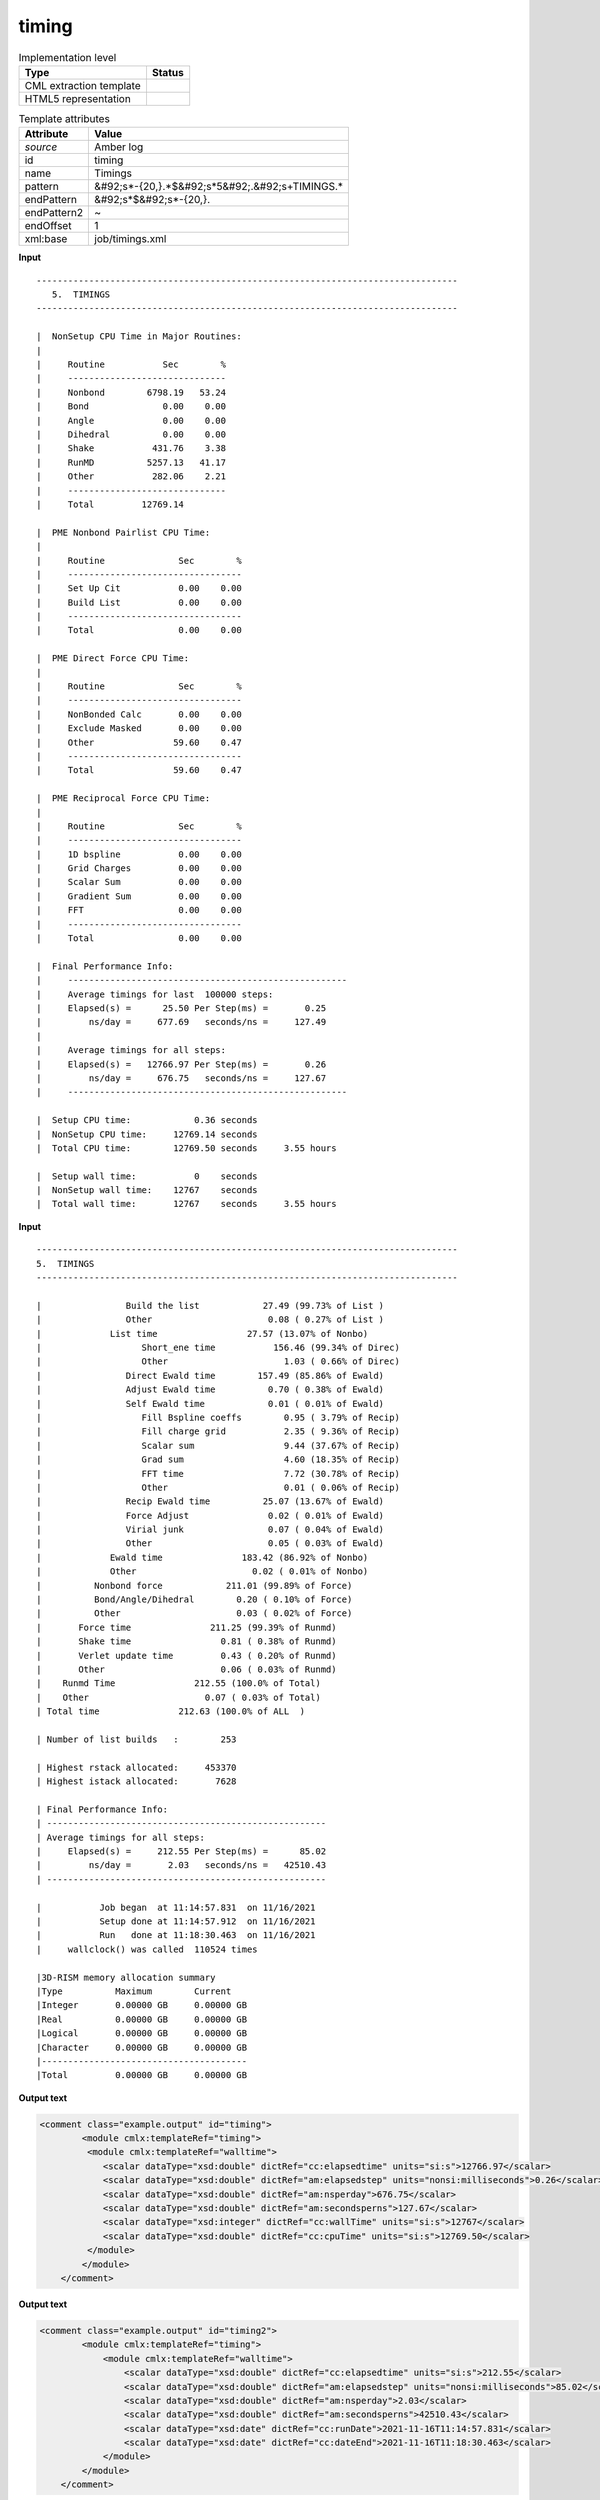 .. _timing-d3e10357:

timing
======

.. table:: Implementation level

   +----------------------------------------------------------------------------------------------------------------------------+----------------------------------------------------------------------------------------------------------------------------+
   | Type                                                                                                                       | Status                                                                                                                     |
   +============================================================================================================================+============================================================================================================================+
   | CML extraction template                                                                                                    | |image1|                                                                                                                   |
   +----------------------------------------------------------------------------------------------------------------------------+----------------------------------------------------------------------------------------------------------------------------+
   | HTML5 representation                                                                                                       | |image2|                                                                                                                   |
   +----------------------------------------------------------------------------------------------------------------------------+----------------------------------------------------------------------------------------------------------------------------+

.. table:: Template attributes

   +----------------------------------------------------------------------------------------------------------------------------+----------------------------------------------------------------------------------------------------------------------------+
   | Attribute                                                                                                                  | Value                                                                                                                      |
   +============================================================================================================================+============================================================================================================================+
   | *source*                                                                                                                   | Amber log                                                                                                                  |
   +----------------------------------------------------------------------------------------------------------------------------+----------------------------------------------------------------------------------------------------------------------------+
   | id                                                                                                                         | timing                                                                                                                     |
   +----------------------------------------------------------------------------------------------------------------------------+----------------------------------------------------------------------------------------------------------------------------+
   | name                                                                                                                       | Timings                                                                                                                    |
   +----------------------------------------------------------------------------------------------------------------------------+----------------------------------------------------------------------------------------------------------------------------+
   | pattern                                                                                                                    | &#92;s*-{20,}.*$&#92;s*5&#92;.&#92;s+TIMINGS.\*                                                                            |
   +----------------------------------------------------------------------------------------------------------------------------+----------------------------------------------------------------------------------------------------------------------------+
   | endPattern                                                                                                                 | &#92;s*$&#92;s*-{20,}.                                                                                                     |
   +----------------------------------------------------------------------------------------------------------------------------+----------------------------------------------------------------------------------------------------------------------------+
   | endPattern2                                                                                                                | ~                                                                                                                          |
   +----------------------------------------------------------------------------------------------------------------------------+----------------------------------------------------------------------------------------------------------------------------+
   | endOffset                                                                                                                  | 1                                                                                                                          |
   +----------------------------------------------------------------------------------------------------------------------------+----------------------------------------------------------------------------------------------------------------------------+
   | xml:base                                                                                                                   | job/timings.xml                                                                                                            |
   +----------------------------------------------------------------------------------------------------------------------------+----------------------------------------------------------------------------------------------------------------------------+

.. container:: formalpara-title

   **Input**

::

   --------------------------------------------------------------------------------
      5.  TIMINGS
   --------------------------------------------------------------------------------

   |  NonSetup CPU Time in Major Routines:
   |
   |     Routine           Sec        %
   |     ------------------------------
   |     Nonbond        6798.19   53.24
   |     Bond              0.00    0.00
   |     Angle             0.00    0.00
   |     Dihedral          0.00    0.00
   |     Shake           431.76    3.38
   |     RunMD          5257.13   41.17
   |     Other           282.06    2.21
   |     ------------------------------
   |     Total         12769.14

   |  PME Nonbond Pairlist CPU Time:
   |
   |     Routine              Sec        %
   |     ---------------------------------
   |     Set Up Cit           0.00    0.00
   |     Build List           0.00    0.00
   |     ---------------------------------
   |     Total                0.00    0.00

   |  PME Direct Force CPU Time:
   |
   |     Routine              Sec        %
   |     ---------------------------------
   |     NonBonded Calc       0.00    0.00
   |     Exclude Masked       0.00    0.00
   |     Other               59.60    0.47
   |     ---------------------------------
   |     Total               59.60    0.47

   |  PME Reciprocal Force CPU Time:
   |
   |     Routine              Sec        %
   |     ---------------------------------
   |     1D bspline           0.00    0.00
   |     Grid Charges         0.00    0.00
   |     Scalar Sum           0.00    0.00
   |     Gradient Sum         0.00    0.00
   |     FFT                  0.00    0.00
   |     ---------------------------------
   |     Total                0.00    0.00

   |  Final Performance Info:
   |     -----------------------------------------------------
   |     Average timings for last  100000 steps:
   |     Elapsed(s) =      25.50 Per Step(ms) =       0.25
   |         ns/day =     677.69   seconds/ns =     127.49
   |
   |     Average timings for all steps:
   |     Elapsed(s) =   12766.97 Per Step(ms) =       0.26
   |         ns/day =     676.75   seconds/ns =     127.67
   |     -----------------------------------------------------

   |  Setup CPU time:            0.36 seconds
   |  NonSetup CPU time:     12769.14 seconds
   |  Total CPU time:        12769.50 seconds     3.55 hours

   |  Setup wall time:           0    seconds
   |  NonSetup wall time:    12767    seconds
   |  Total wall time:       12767    seconds     3.55 hours
       

.. container:: formalpara-title

   **Input**

::

   --------------------------------------------------------------------------------
   5.  TIMINGS
   --------------------------------------------------------------------------------

   |                Build the list            27.49 (99.73% of List )
   |                Other                      0.08 ( 0.27% of List )
   |             List time                 27.57 (13.07% of Nonbo)
   |                   Short_ene time           156.46 (99.34% of Direc)
   |                   Other                      1.03 ( 0.66% of Direc)
   |                Direct Ewald time        157.49 (85.86% of Ewald)
   |                Adjust Ewald time          0.70 ( 0.38% of Ewald)
   |                Self Ewald time            0.01 ( 0.01% of Ewald)
   |                   Fill Bspline coeffs        0.95 ( 3.79% of Recip)
   |                   Fill charge grid           2.35 ( 9.36% of Recip)
   |                   Scalar sum                 9.44 (37.67% of Recip)
   |                   Grad sum                   4.60 (18.35% of Recip)
   |                   FFT time                   7.72 (30.78% of Recip)
   |                   Other                      0.01 ( 0.06% of Recip)
   |                Recip Ewald time          25.07 (13.67% of Ewald)
   |                Force Adjust               0.02 ( 0.01% of Ewald)
   |                Virial junk                0.07 ( 0.04% of Ewald)
   |                Other                      0.05 ( 0.03% of Ewald)
   |             Ewald time               183.42 (86.92% of Nonbo)
   |             Other                      0.02 ( 0.01% of Nonbo)
   |          Nonbond force            211.01 (99.89% of Force)
   |          Bond/Angle/Dihedral        0.20 ( 0.10% of Force)
   |          Other                      0.03 ( 0.02% of Force)
   |       Force time               211.25 (99.39% of Runmd)
   |       Shake time                 0.81 ( 0.38% of Runmd)
   |       Verlet update time         0.43 ( 0.20% of Runmd)
   |       Other                      0.06 ( 0.03% of Runmd)
   |    Runmd Time               212.55 (100.0% of Total)
   |    Other                      0.07 ( 0.03% of Total)
   | Total time               212.63 (100.0% of ALL  )

   | Number of list builds   :        253

   | Highest rstack allocated:     453370
   | Highest istack allocated:       7628

   | Final Performance Info:
   | -----------------------------------------------------
   | Average timings for all steps:
   |     Elapsed(s) =     212.55 Per Step(ms) =      85.02
   |         ns/day =       2.03   seconds/ns =   42510.43
   | -----------------------------------------------------

   |           Job began  at 11:14:57.831  on 11/16/2021
   |           Setup done at 11:14:57.912  on 11/16/2021
   |           Run   done at 11:18:30.463  on 11/16/2021
   |     wallclock() was called  110524 times

   |3D-RISM memory allocation summary
   |Type          Maximum        Current   
   |Integer       0.00000 GB     0.00000 GB
   |Real          0.00000 GB     0.00000 GB
   |Logical       0.00000 GB     0.00000 GB
   |Character     0.00000 GB     0.00000 GB
   |---------------------------------------
   |Total         0.00000 GB     0.00000 GB
       

.. container:: formalpara-title

   **Output text**

.. code:: xml

   <comment class="example.output" id="timing">
           <module cmlx:templateRef="timing">
            <module cmlx:templateRef="walltime">
               <scalar dataType="xsd:double" dictRef="cc:elapsedtime" units="si:s">12766.97</scalar>
               <scalar dataType="xsd:double" dictRef="am:elapsedstep" units="nonsi:milliseconds">0.26</scalar>
               <scalar dataType="xsd:double" dictRef="am:nsperday">676.75</scalar>
               <scalar dataType="xsd:double" dictRef="am:secondsperns">127.67</scalar>
               <scalar dataType="xsd:integer" dictRef="cc:wallTime" units="si:s">12767</scalar>
               <scalar dataType="xsd:double" dictRef="cc:cpuTime" units="si:s">12769.50</scalar>
            </module>
           </module>
       </comment>

.. container:: formalpara-title

   **Output text**

.. code:: xml

   <comment class="example.output" id="timing2">
           <module cmlx:templateRef="timing">
               <module cmlx:templateRef="walltime">
                   <scalar dataType="xsd:double" dictRef="cc:elapsedtime" units="si:s">212.55</scalar>
                   <scalar dataType="xsd:double" dictRef="am:elapsedstep" units="nonsi:milliseconds">85.02</scalar>
                   <scalar dataType="xsd:double" dictRef="am:nsperday">2.03</scalar>
                   <scalar dataType="xsd:double" dictRef="am:secondsperns">42510.43</scalar>
                   <scalar dataType="xsd:date" dictRef="cc:runDate">2021-11-16T11:14:57.831</scalar>
                   <scalar dataType="xsd:date" dictRef="cc:dateEnd">2021-11-16T11:18:30.463</scalar>
               </module>
           </module>
       </comment>

.. container:: formalpara-title

   **Template definition**

.. code:: xml

   <templateList>  <template id="walltime" pattern="\s*\|\s+Final\sPerformance\sInfo:.*" endPattern="\s*" endPattern2=".*[0-9]$\s*\|\s+-{20,}]">    <templateList>      <template pattern="\s*\|\s+Average\stimings\sfor\sall\ssteps.*" endPattern="\s*\|\s*" endPattern2="~">        <record />        <record>\s*\|\s+Elapsed\(s\)\s*={F,cc:elapsedtime}Per\sStep\(ms\)\s*={F,am:elapsedstep}</record>        <record>\s*\|\s+ns\/day\s*={F,am:nsperday}seconds/ns\s*={F,am:secondsperns}</record>        <transform process="pullup" xpath=".//cml:scalar" />
                   </template>
               </templateList>
           </template>  <template id="cputime" pattern="\s*\|\s+.*Setup\sCPU\stime:.*" endPattern=".*Total\sCPU\stime.*" endOffset="1">    <record repeat="2" />    <record>\s*\|\s+.*Total\sCPU\stime:{F,cc:cpuTime}seconds.*</record>
           </template>  <template id="walltime2" pattern="\s*\|\s+.*Setup\swall\stime:.*" endPattern="\s+" endPattern2="~" endOffset="1">    <record repeat="2" />    <record>\s*\|\s+.*Total\swall\stime:{I,cc:wallTime}seconds.*</record>
           </template>  <template id="jobDates" pattern="\s*\|\s*Job\s*began\s*at.*" endPattern="\s*\|\s*Run\s*done\s*at.*" endOffset="1">    <record>\s*\|\s*Job\s*began\s*at{X,cc:runDate}</record>    <record />    <record>\s*\|\s*Run\s*done\s*at{X,cc:dateEnd}</record>    <transform process="createDate" xpath=".//cml:scalar[@dictRef='cc:runDate']" format="HH:mm:ss.SSS  'on' MM/dd/yyyy" />    <transform process="createDate" xpath=".//cml:scalar[@dictRef='cc:dateEnd']" format="HH:mm:ss.SSS  'on' MM/dd/yyyy" />
           </template>
       </templateList>
   <transform process="addUnits" xpath=".//cml:scalar[@dictRef='cc:elapsedtime']" value="si:s" />
   <transform process="addUnits" xpath=".//cml:scalar[@dictRef='am:elapsedstep']" value="nonsi:milliseconds" />
   <transform process="addUnits" xpath=".//cml:scalar[@dictRef='cc:wallTime']" value="si:s" />
   <transform process="addUnits" xpath=".//cml:scalar[@dictRef='cc:cpuTime']" value="si:s" />
   <transform process="pullup" xpath=".//cml:module[@cmlx:templateRef='walltime']//cml:scalar" repeat="2" />
   <transform process="moveRelative" xpath=".//cml:module[@cmlx:templateRef='walltime2']//cml:scalar" to="ancestor::cml:module[@cmlx:templateRef='timing']//cml:module[@cmlx:templateRef='walltime']" />
   <transform process="moveRelative" xpath=".//cml:module[@cmlx:templateRef='cputime']//cml:scalar" to="ancestor::cml:module[@cmlx:templateRef='timing']//cml:module[@cmlx:templateRef='walltime']" />
   <transform process="moveRelative" xpath=".//cml:module[@cmlx:templateRef='jobDates']//cml:scalar" to="ancestor::cml:module[@cmlx:templateRef='timing']//cml:module[@cmlx:templateRef='walltime']" />
   <transform process="delete" xpath=".//cml:list" />
   <transform process="delete" xpath=".//cml:module[@cmlx:templateRef='walltime2']" />
   <transform process="delete" xpath=".//cml:module[@cmlx:templateRef='cputime']" />
   <transform process="delete" xpath=".//cml:module[@cmlx:templateRef='jobDates']" />
   <transform process="delete" xpath=".//cml:module[count(*) = 0]" />

.. |image1| image:: ../../imgs/Total.png
.. |image2| image:: ../../imgs/Partial.png
